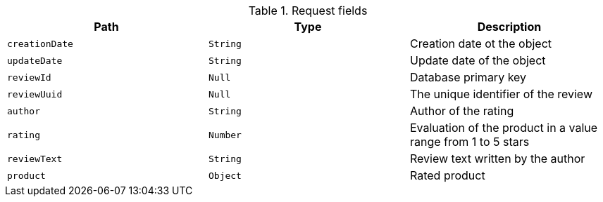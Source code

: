 .Request fields
|===
|Path|Type|Description

|`creationDate`
|`String`
|Creation date ot the object

|`updateDate`
|`String`
|Update date of the object

|`reviewId`
|`Null`
|Database primary key

|`reviewUuid`
|`Null`
|The unique identifier of the review

|`author`
|`String`
|Author of the rating

|`rating`
|`Number`
|Evaluation of the product in a value range from 1 to 5 stars

|`reviewText`
|`String`
|Review text written by the author

|`product`
|`Object`
|Rated product

|===